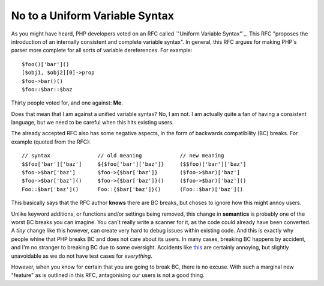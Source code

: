 No to a Uniform Variable Syntax 
===============================

.. articleMetaData::
   :Where: London, UK
   :Date: 2014-07-16 16:48 Europe/London
   :Tags: blog, php
   :Short: nobc

As you might have heard, PHP developers voted on an RFC called `"Uniform
Variable Syntax"`_. This RFC "proposes the introduction of an internally
consistent and complete variable syntax". In general, this RFC argues for
making PHP's parser more complete for all sorts of variable dereferences.
For example::

    $foo()['bar']()
    [$obj1, $obj2][0]->prop
    $foo->bar()()
    $foo::$bar::$baz

Thirty people voted for, and one against: **Me**.

Does that mean that I am against a unified variable syntax? No, I am not.
I am actually quite a fan of having a consistent language, but we need to be
careful when this hits existing users.

The already accepted RFC also has some negative aspects, in the form of
backwards compatibility (BC) breaks. For example (quoted from the RFC)::

    // syntax               // old meaning            // new meaning
    $$foo['bar']['baz']     ${$foo['bar']['baz']}     ($$foo)['bar']['baz']
    $foo->$bar['baz']       $foo->{$bar['baz']}       ($foo->$bar)['baz']
    $foo->$bar['baz']()     $foo->{$bar['baz']}()     ($foo->$bar)['baz']()
    Foo::$bar['baz']()      Foo::{$bar['baz']}()      (Foo::$bar)['baz']()

This basically says that the RFC author **knows** there are BC breaks, but
choses to ignore how this might annoy users.

Unlike keyword additions, or
functions and/or settings being removed, this change in **semantics** is
probably one of the worst BC breaks you can imagine. You can't really write a
scanner for it, as the code could already have been converted. A *tiny*
change like this however, can create very hard to debug issues within
existing code. And this is exactly why people whine that PHP breaks BC and
does not care about its users. In many cases, breaking BC happens by accident,
and I'm no stranger to breaking BC due to some oversight. Accidents like this_
are certainly annoying, but slightly unavoidable as we do not have test cases
for *everything*.

However, when you know for certain that you are going to break BC, there is no
excuse. With such a marginal new "feature" as is outlined in this RFC, 
antagonising our users is not a good thing.

.. _this: https://bugs.php.net/bug.php?id=66985
.. _`Uniform Variable Syntax`: https://wiki.php.net/rfc/uniform_variable_syntax
